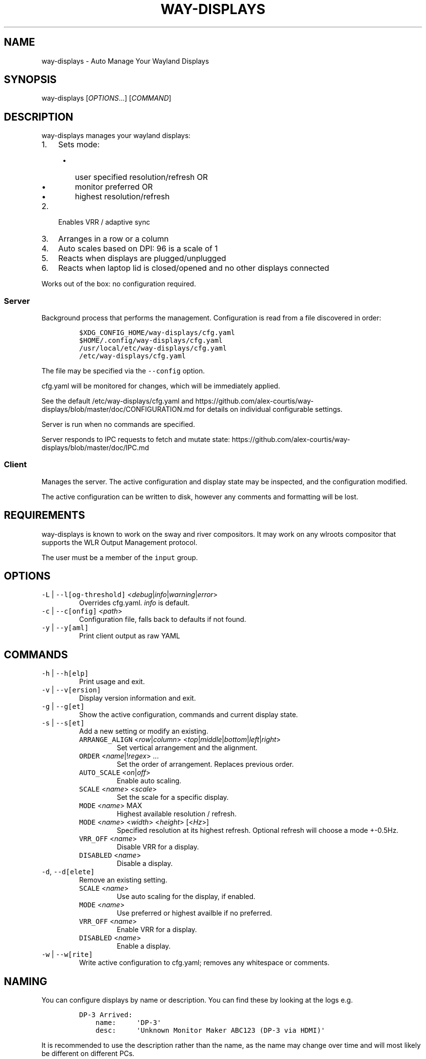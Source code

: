 .\" Automatically generated by Pandoc 3.0
.\"
.\" Define V font for inline verbatim, using C font in formats
.\" that render this, and otherwise B font.
.ie "\f[CB]x\f[]"x" \{\
. ftr V B
. ftr VI BI
. ftr VB B
. ftr VBI BI
.\}
.el \{\
. ftr V CR
. ftr VI CI
. ftr VB CB
. ftr VBI CBI
.\}
.TH "WAY-DISPLAYS" "1" "2023/05/01" "way-displays" "User Manuals"
.hy
.SH NAME
.PP
way-displays - Auto Manage Your Wayland Displays
.SH SYNOPSIS
.PP
way-displays [\f[I]OPTIONS\f[R]\&...]
[\f[I]COMMAND\f[R]]
.SH DESCRIPTION
.PP
way-displays manages your wayland displays:
.IP "1." 3
Sets mode:
.RS 4
.IP \[bu] 2
user specified resolution/refresh OR
.IP \[bu] 2
monitor preferred OR
.IP \[bu] 2
highest resolution/refresh
.RE
.IP "2." 3
Enables VRR / adaptive sync
.IP "3." 3
Arranges in a row or a column
.IP "4." 3
Auto scales based on DPI: 96 is a scale of 1
.IP "5." 3
Reacts when displays are plugged/unplugged
.IP "6." 3
Reacts when laptop lid is closed/opened and no other displays connected
.PP
Works out of the box: no configuration required.
.SS Server
.PP
Background process that performs the management.
Configuration is read from a file discovered in order:
.IP
.nf
\f[C]
$XDG_CONFIG_HOME/way-displays/cfg.yaml
$HOME/.config/way-displays/cfg.yaml
/usr/local/etc/way-displays/cfg.yaml
/etc/way-displays/cfg.yaml
\f[R]
.fi
.PP
The file may be specified via the \f[V]--config\f[R] option.
.PP
cfg.yaml will be monitored for changes, which will be immediately applied.
.PP
See the default /etc/way-displays/cfg.yaml and https://github.com/alex-courtis/way-displays/blob/master/doc/CONFIGURATION.md for details on individual configurable settings.
.PP
Server is run when no commands are specified.
.PP
Server responds to IPC requests to fetch and mutate state: https://github.com/alex-courtis/way-displays/blob/master/doc/IPC.md
.SS Client
.PP
Manages the server.
The active configuration and display state may be inspected, and the configuration modified.
.PP
The active configuration can be written to disk, however any comments and formatting will be lost.
.SH REQUIREMENTS
.PP
way-displays is known to work on the sway and river compositors.
It may work on any wlroots compositor that supports the WLR Output Management protocol.
.PP
The user must be a member of the \f[V]input\f[R] group.
.SH OPTIONS
.TP
\f[V]-L\f[R] | \f[V]--l[og-threshold]\f[R] <\f[I]debug\f[R]|\f[I]info\f[R]|\f[I]warning\f[R]|\f[I]error\f[R]>
Overrides cfg.yaml.
\f[I]info\f[R] is default.
.TP
\f[V]-c\f[R] | \f[V]--c[onfig]\f[R] <\f[I]path\f[R]>
Configuration file, falls back to defaults if not found.
.TP
\f[V]-y\f[R] | \f[V]--y[aml]\f[R]
Print client output as raw YAML
.SH COMMANDS
.TP
\f[V]-h\f[R] | \f[V]--h[elp]\f[R]
Print usage and exit.
.TP
\f[V]-v\f[R] | \f[V]--v[ersion]\f[R]
Display version information and exit.
.TP
\f[V]-g\f[R] | \f[V]--g[et]\f[R]
Show the active configuration, commands and current display state.
.TP
\f[V]-s\f[R] | \f[V]--s[et]\f[R]
Add a new setting or modify an existing.
.RS
.TP
\f[V]ARRANGE_ALIGN\f[R] <\f[I]row\f[R]|\f[I]column\f[R]> <\f[I]top\f[R]|\f[I]middle\f[R]|\f[I]bottom\f[R]|\f[I]left\f[R]|\f[I]right\f[R]>
Set vertical arrangement and the alignment.
.TP
\f[V]ORDER\f[R] <\f[I]name\f[R]|!\f[I]regex\f[R]> \&...
Set the order of arrangement.
Replaces previous order.
.TP
\f[V]AUTO_SCALE\f[R] <\f[I]on\f[R]|\f[I]off\f[R]>
Enable auto scaling.
.TP
\f[V]SCALE\f[R] <\f[I]name\f[R]> <\f[I]scale\f[R]>
Set the scale for a specific display.
.TP
\f[V]MODE\f[R] <\f[I]name\f[R]> MAX
Highest available resolution / refresh.
.TP
\f[V]MODE\f[R] <\f[I]name\f[R]> <\f[I]width\f[R]> <\f[I]height\f[R]> [<\f[I]Hz\f[R]>]
Specified resolution at its highest refresh.
Optional refresh will choose a mode +-0.5Hz.
.TP
\f[V]VRR_OFF\f[R] <\f[I]name\f[R]>
Disable VRR for a display.
.TP
\f[V]DISABLED\f[R] <\f[I]name\f[R]>
Disable a display.
.RE
.TP
\f[V]-d\f[R], \f[V]--d[elete]\f[R]
Remove an existing setting.
.RS
.TP
\f[V]SCALE\f[R] <\f[I]name\f[R]>
Use auto scaling for the display, if enabled.
.TP
\f[V]MODE\f[R] <\f[I]name\f[R]>
Use preferred or highest availble if no preferred.
.TP
\f[V]VRR_OFF\f[R] <\f[I]name\f[R]>
Enable VRR for a display.
.TP
\f[V]DISABLED\f[R] <\f[I]name\f[R]>
Enable a display.
.RE
.TP
\f[V]-w\f[R] | \f[V]--w[rite]\f[R]
Write active configuration to cfg.yaml; removes any whitespace or comments.
.SH NAMING
.PP
You can configure displays by name or description.
You can find these by looking at the logs e.g.
.IP
.nf
\f[C]
DP-3 Arrived:
    name:     \[aq]DP-3\[aq]
    desc:     \[aq]Unknown Monitor Maker ABC123 (DP-3 via HDMI)\[aq]
\f[R]
.fi
.PP
It is recommended to use the description rather than the name, as the name may change over time and will most likely be different on different PCs.
.PP
The description does contain information about how it is connected, so strip that out.
In the above example, you would use the description `Monitor Maker ABC123'.
.PP
The name should be at least 3 characters long, to avoid any unwanted extra matches.
.SH EXAMPLES
.TP
exec \f[V]way-displays\f[R] > /tmp/way-displays.${XDG_VTNR}.${USER}.log 2>&1
Add to your sway config to start way-displays when sway starts.
.TP
\f[V]way-displays\f[R] -g
Show current configuration and display state.
.TP
\f[V]way-displays\f[R] -s \f[V]ARRANGE_ALIGN\f[R] \f[I]row\f[R] \f[I]bottom\f[R]
Arrange left to right, aligned at the bottom.
.TP
\f[V]way-displays\f[R] -s \f[V]ORDER\f[R] \[dq]!\[ha]DP-[0-9]+$\[dq] HDMI-1 \[dq]monitor maker ABC model XYZ\[dq] eDP-1
Set the order for arrangement.
.TP
\f[V]way-displays\f[R] -s \f[V]SCALE\f[R] \[dq]eDP-1\[dq] 3
Set the scale.
.TP
\f[V]way-displays\f[R] -s \f[V]MODE\f[R] HDMI-A-1 3840 2160 24
Use 3840x2160\[at]24Hz
.TP
\f[V]way-displays\f[R] -w
Persist your changes to your cfg.yaml
.SH SEE ALSO
.PP
https://github.com/alex-courtis/way-displays
.SH AUTHORS
Alexander Courtis.
